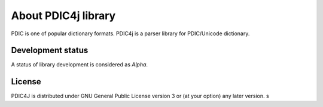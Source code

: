 About PDIC4j library
====================

PDIC is one of popular dictionary formats.
PDIC4j is a parser library for PDIC/Unicode dictionary.

Development status
------------------

A status of library development is considered as `Alpha`.

License
-------

PDIC4J is distributed under GNU General Public License version 3 or (at your option) any later version.
s